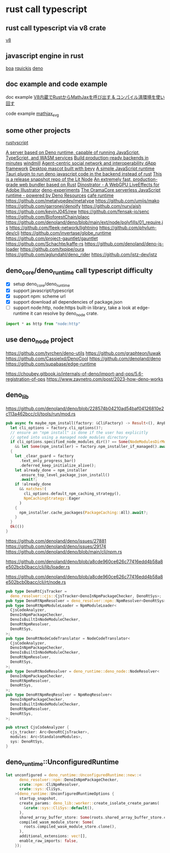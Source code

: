 * rust call typescript

** rust call typescript via v8 crate

[[https://github.com/denoland/rusty_v8][v8]]

** javascript engine in rust

[[https://github.com/boa-dev/boa][boa]]
[[https://github.com/DelSkayn/rquickjs][rquickjs]]
[[https://github.com/denoland/deno][deno]]

** doc example and code example

doc example
[[https://zenn.dev/gw31415/articles/rusty-v8-static-compiled-js][V8内蔵でRustからMathJaxを呼び出す & コンパイル済環境を使い回す]]

code example
[[https://github.com/gw31415/mathjax_svg][mathjax_svg]]


** some other projects

[[https://github.com/rscarson/rustyscript][rustyscript]]

[[https://github.com/supabase/edge-runtime][A server based on Deno runtime, capable of running JavaScript, TypeScript, and WASM services]]
[[https://github.com/exograph/exograph][Build production-ready backends in minutes]]
[[https://github.com/windmill-labs/windmill][windmill]]
[[https://github.com/coasys/ad4m][Agent-centric social network and interoperability dApp framework]]
[[https://github.com/not-elm/desktop_homunculus][Desktop mascot built with bevy]]
[[https://github.com/SteveBeeblebrox/SJS][A simple JavaScript runtime]]
[[https://github.com/marcomq/tauri-plugin-deno][Tauri plugin to run deno javascript code in the backend instead of rust]]
[[https://github.com/LIT-Protocol/Node][This is a release snapshot repo of the Lit Node]]
[[https://github.com/umijs/mako][An extremely fast, production-grade web bundler based on Rust]]
[[https://github.com/hanakla/illustrator-webgpu-plugin][Dinostrator - A WebGPU LiveEffects for Adobe Illustrator]]
[[https://github.com/alshdavid-labs/deno-experiments][deno-experiments]]
[[https://github.com/oramasearch/orama-js-pool][The OramaCore serverless JavaScript runtime - powered by Deno Resources]]
[[https://github.com/Ciencia-Cafe/cafe_runtime][cafe runtime]]
https://github.com/metatypedev/metatype
https://github.com/umijs/mako
https://github.com/garronej/denoify
https://github.com/nurv/aish
https://github.com/kevinJ045/rew
https://github.com/fensak-io/senc
https://github.com/BioforestChain/plaoc
https://github.com/denoland/deno/blob/main/ext/node/polyfills/01_require.js
https://github.com/fleek-network/lightning
https://github.com/phylum-dev/cli
https://github.com/invertase/globe_runtime
https://github.com/project-gauntlet/gauntlet
https://github.com/Schachte/kaffe-rs
https://github.com/denoland/deno-js-loader
https://github.com/txpipe/oura
https://github.com/aglundahl/deno_rider
https://github.com/jstz-dev/jstz

** deno_core/deno_runtime call typescript difficulty

- [X] setup deno_core/deno_runtime
- [X] support javascript/typescript
- [X] support npm: scheme url
- [X] support download all dependencies of package.json
- [ ] support node:http, node:https built-in library, take a look at edge-runtime
  it can resolve by deno_node crate.
#+begin_src typescript
import * as http from "node:http"
#+end_src

** use deno_node project

https://github.com/tyrchen/deno-utils
https://github.com/graphteon/luwak
https://github.com/Cassielxd/DenoCool
https://github.com/denoland/deno
https://github.com/supabase/edge-runtime

https://choubey.gitbook.io/internals-of-deno/import-and-ops/5.6-registration-of-ops
https://www.zaynetro.com/post/2023-how-deno-works


** deno_lib


https://github.com/denoland/deno/blob/228574b04210ad54baf04126810e2c113a462bcc/cli/tools/run/mod.rs

#+begin_src rust
pub async fn maybe_npm_install(factory: &CliFactory) -> Result<(), AnyError> {
  let cli_options = factory.cli_options()?;
  // ensure an "npm install" is done if the user has explicitly
  // opted into using a managed node_modules directory
  if cli_options.specified_node_modules_dir()? == Some(NodeModulesDirMode::Auto)
    && let Some(npm_installer) = factory.npm_installer_if_managed().await?
  {
    let _clear_guard = factory
      .text_only_progress_bar()
      .deferred_keep_initialize_alive();
    let already_done = npm_installer
      .ensure_top_level_package_json_install()
      .await?;
    if !already_done
      && matches!(
        cli_options.default_npm_caching_strategy(),
        NpmCachingStrategy::Eager
      )
    {
      npm_installer.cache_packages(PackageCaching::All).await?;
    }
  }
  Ok(())
}
#+end_src

https://github.com/denoland/deno/issues/27881
https://github.com/denoland/deno/issues/29174
https://github.com/denoland/deno/blob/main/cli/npm.rs

https://github.com/denoland/deno/blob/a8cde960ce626c77416edd4b58a8e502bcb0bacc/cli/lib/loader.rs

https://github.com/denoland/deno/blob/a8cde960ce626c77416edd4b58a8e502bcb0bacc/cli/rt/node.rs

#+begin_src rust
pub type DenoRtCjsTracker =
  deno_resolver::cjs::CjsTracker<DenoInNpmPackageChecker, DenoRtSys>;
pub type DenoRtNpmResolver = deno_resolver::npm::NpmResolver<DenoRtSys>;
pub type DenoRtNpmModuleLoader = NpmModuleLoader<
  CjsCodeAnalyzer,
  DenoInNpmPackageChecker,
  DenoIsBuiltInNodeModuleChecker,
  DenoRtNpmResolver,
  DenoRtSys,
>;
pub type DenoRtNodeCodeTranslator = NodeCodeTranslator<
  CjsCodeAnalyzer,
  DenoInNpmPackageChecker,
  DenoIsBuiltInNodeModuleChecker,
  DenoRtNpmResolver,
  DenoRtSys,
>;
pub type DenoRtNodeResolver = deno_runtime::deno_node::NodeResolver<
  DenoInNpmPackageChecker,
  DenoRtNpmResolver,
  DenoRtSys,
>;
pub type DenoRtNpmReqResolver = NpmReqResolver<
  DenoInNpmPackageChecker,
  DenoIsBuiltInNodeModuleChecker,
  DenoRtNpmResolver,
  DenoRtSys,
>;

pub struct CjsCodeAnalyzer {
  cjs_tracker: Arc<DenoRtCjsTracker>,
  modules: Arc<StandaloneModules>,
  sys: DenoRtSys,
}
#+end_src


** deno_runtime::UnconfiguredRuntime

#+begin_src rust
let unconfigured = deno_runtime::UnconfiguredRuntime::new::<
      deno_resolver::npm::DenoInNpmPackageChecker,
      crate::npm::CliNpmResolver,
      crate::sys::CliSys,
    >(deno_runtime::UnconfiguredRuntimeOptions {
      startup_snapshot,
      create_params: deno_lib::worker::create_isolate_create_params(
        &crate::sys::CliSys::default(),
      ),
      shared_array_buffer_store: Some(roots.shared_array_buffer_store.clone()),
      compiled_wasm_module_store: Some(
        roots.compiled_wasm_module_store.clone(),
      ),
      additional_extensions: vec![],
      enable_raw_imports: false,
    });
#+end_src
